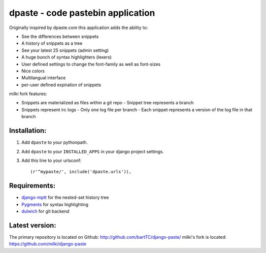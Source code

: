 ==================================
dpaste - code pastebin application
==================================

Originally inspired by dpaste.com this application adds the ability to:

- See the differences between snippets
- A history of snippets as a tree
- See your latest 25 snippets (admin setting)
- A huge bunch of syntax highlighters (lexers)
- User defined settings to change the font-family as well as font-sizes
- Nice colors 
- Multilangual interface
- per-user defined expiration of snippets

milki fork features:

- Snippets are materialized as files within a git repo
  - Snippet tree represents a branch
- Snippets represent irc logs
  - Only one log file per branch
  - Each snippet represents a version of the log file in that branch

Installation:
=============

1. Add ``dpaste`` to your pythonpath.
2. Add ``dpaste`` to your ``INSTALLED_APPS`` in your django project settings.
3. Add this line to your urlsconf::

    (r'^mypaste/', include('dpaste.urls')),

Requirements:
=============

- `django-mptt`_ for the nested-set history tree
- Pygments_ for syntax highlighting 
- dulwich_ for git backend

.. _`django-mptt`: http://code.google.com/p/django-mptt/
.. _Pygments: http://pygments.org/
.. _dulwich: http://www.samba.org/~jelmer/dulwich/

Latest version:
===============

The primary repository is located on Github: http://github.com/bartTC/django-paste/
milki's fork is located: https://github.com/milki/django-paste
